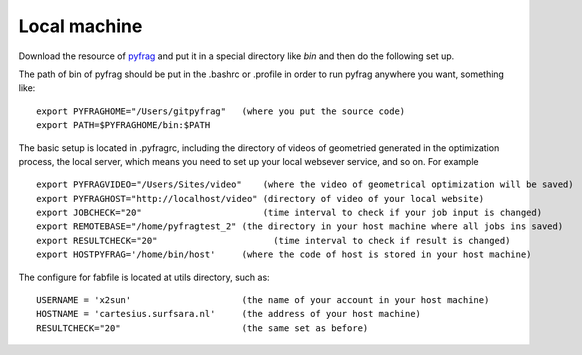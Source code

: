 Local machine
=============

Download the resource of pyfrag_ and put it in a special directory like `bin` and then do the following set up.


The path of bin of pyfrag should be put in the .bashrc or .profile in order to run pyfrag anywhere you want, something like: ::

  export PYFRAGHOME="/Users/gitpyfrag"   (where you put the source code)
  export PATH=$PYFRAGHOME/bin:$PATH

The basic setup is located in .pyfragrc, including the directory of videos of geometried generated in the optimization process, the local server, which means you need to set up your local websever service, and so on. For example ::

  export PYFRAGVIDEO="/Users/Sites/video"    (where the video of geometrical optimization will be saved)
  export PYFRAGHOST="http://localhost/video" (directory of video of your local website)
  export JOBCHECK="20"                       (time interval to check if your job input is changed)
  export REMOTEBASE="/home/pyfragtest_2" (the directory in your host machine where all jobs ins saved)
  export RESULTCHECK="20"                      (time interval to check if result is changed)
  export HOSTPYFRAG='/home/bin/host'     (where the code of host is stored in your host machine)


The configure for fabfile is located at utils directory, such as: ::

  USERNAME = 'x2sun'                     (the name of your account in your host machine)
  HOSTNAME = 'cartesius.surfsara.nl'     (the address of your host machine)
  RESULTCHECK="20"                       (the same set as before)

.. _pyfrag: https://sunxb05.github.io/pyfrag/
